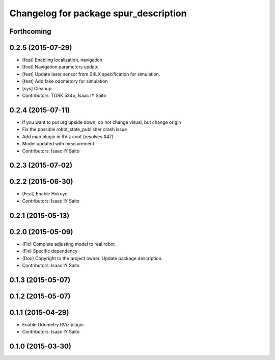 ^^^^^^^^^^^^^^^^^^^^^^^^^^^^^^^^^^^^^^
Changelog for package spur_description
^^^^^^^^^^^^^^^^^^^^^^^^^^^^^^^^^^^^^^

Forthcoming
-----------

0.2.5 (2015-07-29)
------------------
* [feat] Enabling localization, navigation
* [feat] Navigation parameters update
* [feat] Update laser sensor from 04LX specification for simulation. 
* [feat] Add fake odometory for simulation
* [sys] Cleanup
* Contributors: TORK 534o, Isaac IY Saito

0.2.4 (2015-07-11)
------------------
* if you want to put urg upside down, do not change visual, but change origin
* Fix the possible robot_state_publisher crash issue
* Add map plugin in RViz conf (resolves #47)
* Model updated with measurement.
* Contributors: Isaac IY Saito

0.2.3 (2015-07-02)
------------------

0.2.2 (2015-06-30)
------------------
* [Feat] Enable Hokuyo
* Contributors: Isaac IY Saito

0.2.1 (2015-05-13)
------------------

0.2.0 (2015-05-09)
------------------
* (Fix) Complete adjusting model to real robot
* (Fix) Specific dependency
* (Doc) Copyright to the project owner. Update package description.
* Contributors: Isaac IY Saito

0.1.3 (2015-05-07)
------------------

0.1.2 (2015-05-07)
------------------

0.1.1 (2015-04-29)
------------------
* Enable Odometry RViz plugin.
* Contributors: Isaac IY Saito

0.1.0 (2015-03-30)
------------------
